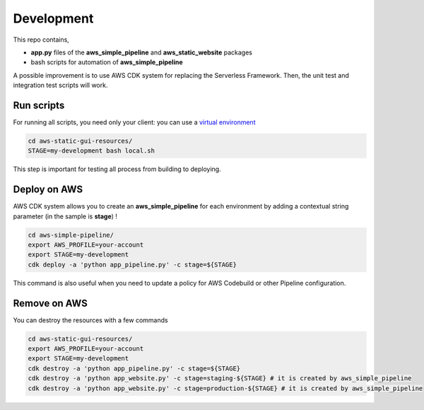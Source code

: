 Development
===========

This repo contains,

* **app.py** files of the **aws_simple_pipeline** and **aws_static_website** packages
* bash scripts for automation of **aws_simple_pipeline**

A possible improvement is to use AWS CDK system for replacing the Serverless Framework.
Then, the unit test and integration test scripts will work.

Run scripts
###########

For running all scripts, you need only your client: you can use a `virtual environment <https://simple-sample.readthedocs.io/en/latest/howtomake.html>`_ 

.. code-block:: bash

    cd aws-static-gui-resources/
    STAGE=my-development bash local.sh

This step is important for testing all process from building to deploying.

Deploy on AWS
#############

AWS CDK system allows you to create an **aws_simple_pipeline** for each environment by adding a contextual string parameter (in the sample is **stage**) !

.. code-block:: bash

    cd aws-simple-pipeline/
    export AWS_PROFILE=your-account
    export STAGE=my-development
    cdk deploy -a 'python app_pipeline.py' -c stage=${STAGE}

This command is also useful when you need to update a policy for AWS Codebuild or other Pipeline configuration.

Remove on AWS
#############

You can destroy the resources with a few commands

.. code-block:: bash

    cd aws-static-gui-resources/
    export AWS_PROFILE=your-account
    export STAGE=my-development
    cdk destroy -a 'python app_pipeline.py' -c stage=${STAGE}
    cdk destroy -a 'python app_website.py' -c stage=staging-${STAGE} # it is created by aws_simple_pipeline
    cdk destroy -a 'python app_website.py' -c stage=production-${STAGE} # it is created by aws_simple_pipeline
